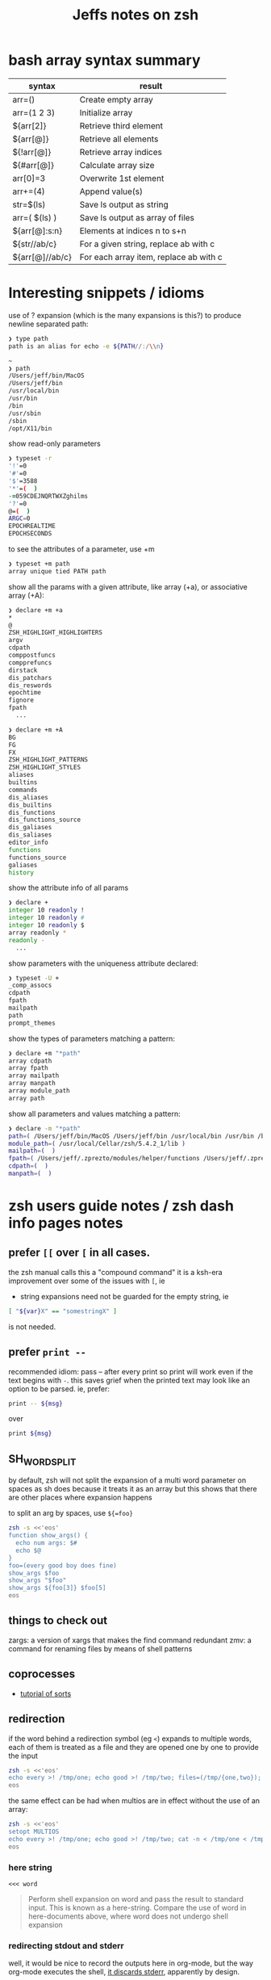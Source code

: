 #+TITLE: Jeffs notes on zsh
#+STARTUP: showall

* bash array syntax summary
| syntax          | result                                 |
|-----------------+----------------------------------------|
| arr=()          | Create empty array                     |
| arr=(1 2 3)     | Initialize array                       |
| ${arr[2]}       | Retrieve third element                 |
| ${arr[@]}       | Retrieve all elements                  |
| ${!arr[@]}      | Retrieve array indices                 |
| ${#arr[@]}      | Calculate array size                   |
| arr[0]=3        | Overwrite 1st element                  |
| arr+=(4)        | Append value(s)                        |
| str=$(ls)       | Save ls output as string               |
| arr=( $(ls) )   | Save ls output as array of files       |
| ${arr[@]:s:n}   | Elements at indices n to s+n           |
| ${str//ab/c}    | For a given string, replace ab with c  |
| ${arr[@]//ab/c} | For each array item, replace ab with c |
* Interesting snippets / idioms

use of ? expansion (which is the many expansions is this?) to produce newline separated path:

#+begin_src zsh
❯ type path
path is an alias for echo -e ${PATH//:/\\n}

~
❯ path
/Users/jeff/bin/MacOS
/Users/jeff/bin
/usr/local/bin
/usr/bin
/bin
/usr/sbin
/sbin
/opt/X11/bin
#+end_src

show read-only parameters

#+begin_src zsh
❯ typeset -r
'!'=0
'#'=0
'$'=3588
'*'=(  )
-=059CDEJNQRTWXZghilms
'?'=0
@=(  )
ARGC=0
EPOCHREALTIME
EPOCHSECONDS
#+end_src

to see the attributes of a parameter, use +m

#+BEGIN_SRC zsh
❯ typeset +m path
array unique tied PATH path
#+END_SRC

show all the params with a given attribute, like array (+a), or associative array (+A):

#+begin_src zsh
❯ declare +m +a
*
@
ZSH_HIGHLIGHT_HIGHLIGHTERS
argv
cdpath
comppostfuncs
compprefuncs
dirstack
dis_patchars
dis_reswords
epochtime
fignore
fpath
  ...
#+end_src

#+begin_src zsh
❯ declare +m +A
BG
FG
FX
ZSH_HIGHLIGHT_PATTERNS
ZSH_HIGHLIGHT_STYLES
aliases
builtins
commands
dis_aliases
dis_builtins
dis_functions
dis_functions_source
dis_galiases
dis_saliases
editor_info
functions
functions_source
galiases
history
#+end_src

show the attribute info of all params

#+begin_src zsh
❯ declare +
integer 10 readonly !
integer 10 readonly #
integer 10 readonly $
array readonly *
readonly -
  ...
#+end_src

show parameters with the uniqueness attribute declared:

#+begin_src zsh
❯ typeset -U +
_comp_assocs
cdpath
fpath
mailpath
path
prompt_themes
#+end_src

show the types of parameters matching a pattern:

#+begin_src zsh
❯ declare +m "*path"
array cdpath
array fpath
array mailpath
array manpath
array module_path
array path
#+end_src

show all parameters and values matching a pattern:

#+begin_src zsh
❯ declare -m "*path"
path=( /Users/jeff/bin/MacOS /Users/jeff/bin /usr/local/bin /usr/bin /bin /usr/sbin /sbin /opt/X11/bin )
module_path=( /usr/local/Cellar/zsh/5.4.2_1/lib )
mailpath=(  )
fpath=( /Users/jeff/.zprezto/modules/helper/functions /Users/jeff/.zprezto/modules/completion/external/src /Users/jeff/.zprezto/modules/osx/functions /Users/jeff/.zprezto/modules/git/functions /Users/jeff/.zprezto/modules/utility/functions /Users/jeff/.zprezto/modules/prompt/functions /usr/local/share/zsh/site-functions /usr/local/Cellar/zsh/5.4.2_1/share/zsh/functions )
cdpath=(  )
manpath=(  )
#+end_src

* zsh users guide notes / zsh dash info pages notes
** prefer ~[[~ over ~[~ in all cases.
the zsh manual calls this a "compound command"
it is a ksh-era improvement over some of the issues with ~[~, ie

- string expansions need not be guarded for the empty string, ie

#+begin_src sh
[ "${var}X" == "somestringX" ]
#+end_src

is not needed.

** prefer ~print --~

recommended idiom: pass -- after every print so print will work even if the text begins with ~-~.
this saves grief when the printed text may look like an option to be parsed.
ie, prefer:

#+begin_src sh
print -- ${msg}
#+end_src

over

#+begin_src sh
print ${msg}
#+end_src

** SH_WORD_SPLIT

by default, zsh will not split the expansion of a multi word parameter on spaces as sh does
because it treats it as an array
but this shows that there are other places where expansion happens

to split an arg by spaces, use ~${=foo}~

#+begin_src sh :results output verbatim
zsh -s <<'eos'
function show_args() {
  echo num args: $#
  echo $@
}
foo=(every good boy does fine)
show_args $foo
show_args "$foo"
show_args ${foo[3]} $foo[5]
eos
#+end_src

#+RESULTS:
: num args: 5
: every good boy does fine
: num args: 1
: every good boy does fine
: num args: 2
: boy fine

** things to check out

zargs: a version of xargs that makes the find command redundant
zmv: a command for renaming files by means of shell patterns

** coprocesses

- [[https://www.zsh.org/mla/users/2011/msg00095.html][tutorial of sorts]]

** redirection

if the word behind a redirection symbol (eg ~<~) expands to multiple words, each of them is treated as a file and they are opened one by one to provide the input

#+begin_src sh :results output replace
zsh -s <<'eos'
echo every >! /tmp/one; echo good >! /tmp/two; files=(/tmp/{one,two}); cat -n <${files}; rm ${files};
eos
#+end_src

#+RESULTS:
:      1	every
:      2	good

the same effect can be had when multios are in effect without the use of an array:

#+begin_src sh :results output replace
zsh -s <<'eos'
setopt MULTIOS
echo every >! /tmp/one; echo good >! /tmp/two; cat -n < /tmp/one < /tmp/two; rm /tmp/{one,two};
eos
#+end_src

#+RESULTS:
:      1	every
:      2	good

*** here string

~<<< word~

#+BEGIN_QUOTE
Perform shell expansion on word and pass the result to standard input. This is known as a here-string.
Compare the use of word in here-documents above, where word does not undergo shell expansion
#+END_QUOTE

*** redirecting stdout and stderr

well, it would be nice to record the outputs here in org-mode, but the way org-mode executes the shell,
[[http://kitchingroup.cheme.cmu.edu/blog/2015/01/04/Redirecting-stderr-in-org-mode-shell-blocks/][it discards stderr]], apparently by design.

so these experiments are best done at the shell itself.

#+BEGIN_SRC sh :results output replace
zsh -s <<-'eos'
{
   print "stdout foo" >&1;
   print "stderr foo" >&2;
}
eos
#+END_SRC

gives

#+BEGIN_EXAMPLE
stderr foo
stdout foo
#+END_EXAMPLE

we can redirect these separately:

#+BEGIN_SRC sh
{ print "stderr foo" >&2; print "stdout foo" >&1; } > /dev/null;
#+END_SRC

#+BEGIN_EXAMPLE
stderr foo
#+END_EXAMPLE

#+BEGIN_SRC sh
{ print "stderr foo" >&2; print "stdout foo" >&1; } 2> /dev/null;
#+END_SRC

#+BEGIN_EXAMPLE
stdout foo
#+END_EXAMPLE

or both together:

#+BEGIN_SRC sh
{ print "stderr foo" >&2; print "stdout foo" >&1; } |& > /dev/null;
#+END_SRC

#+BEGIN_EXAMPLE
<empty; no output>
#+END_EXAMPLE

** arithmetic operations

zsh can natively show thousands, millions separators -- like my commify -- using an output base specifier. eg

#+BEGIN_SRC sh :results output replace
zsh <<-'eos'
print $(( [#_] 178316242 ))
eos
#+END_SRC

#+RESULTS:
: 178_316_242

this, of course, works with all of the bases (2 - 36) that zsh supports

#+BEGIN_SRC sh :results output replace
zsh <<-'eos'
setopt cbases
print $(( [#16_4] 65536 ** 2 ))
eos
#+END_SRC

#+RESULTS:
: 0x1_0000_0000

another example:

#+BEGIN_SRC sh :results output replace
zsh <<-'eos'
print $(( [#_] 178316242 ))
eos
#+END_SRC

#+RESULTS:
: 178_316_242

> An arithmetic expression uses nearly the same syntax and associativity of expressions as in C.

in particular ~++~, ~--~ and all the bitwise operators are supported.
the ternary operator is supported, as well as the comma operator.

> the operators ~&&~, ~||~, ~&&=~ and ~||=~ are short circuiting, and only one of the two of the latter expressions in a ternary operator is evaluated.
** functions
to see the names of all declared functions: ~functions +~
to see names and function bodies: ~functions~
** string manipulation
*** reverse a string
#+BEGIN_SRC sh :results output
zsh <<-'eos'
#!/usr/bin/env zsh

function rev () {
    declare -a out
    while (( $# > 0 )); do
        # split $1 on character boundaries
        declare -a source=(${(ps..)1})
        shift
        declare -a result=()
        while (( $#source > 0 )); do
            result+=($source[-1])
            shift -p source
        done;
        # join the result array back down to a string
        out+=(${(j::)result})
    done
    print $out
    return 0
}

function show_rev() {
    print "$#:" $@
    print '>>' $(rev $@)
}
declare -a egbdf=(every good boy does fine)
show_rev $egbdf
show_rev "$egbdf"
declare -a racing_emoji=(racing_car_🏎 racing_motorcycle_🏍 horse_racing_🏇)
show_rev $racing_emoji
show_rev "$racing_emoji"
# the empty string
show_rev
eos
#+END_SRC

#+begin_example
5: every good boy does fine
>> yreve doog yob seod enif
1: every good boy does fine
>> enif seod yob doog yreve
3: racing_car_🏎 racing_motorcycle_🏍 horse_racing_🏇
>> 🏎_rac_gnicar 🏍_elcycrotom_gnicar 🏇_gnicar_esroh
1: racing_car_🏎 racing_motorcycle_🏍 horse_racing_🏇
>> 🏇_gnicar_esroh 🏍_elcycrotom_gnicar 🏎_rac_gnicar
0:
>>
#+end_example

* idiom to recursively list all files, including hidden files

> ( setopt globdots; print -l **/*(.) )

* example parse mysql output: write to slack
#+BEGIN_SRC zsh
#!/usr/bin/env zsh
# set -e # exit on any error
# set -x # echo every command

## Exit unless we have all the env vars we need to operate.
##
[ -z "${MYSQL_HOST}" ] && echo 'MYSQL_HOST not set -- set it and retry.' && exit 10
echo " - MYSQL_HOST: ${MYSQL_HOST}"

[ -z "${MYSQL_TCP_PORT}" ] && echo 'MYSQL_TCP_PORT not set -- set it and retry.' && exit 11
echo " - MYSQL_TCP_PORT: ${MYSQL_TCP_PORT}"

[ -z "${MYSQL_DATABASE}" ] && echo 'MYSQL_DATABASE not set -- set it and retry.' && exit 12
echo " - MYSQL_DATABASE: ${MYSQL_DATABASE}"

[ -z "${MYSQL_USER}" ] && echo 'MYSQL_USER not set -- set it and retry.' && exit 12
echo " - MYSQL_USER: ${MYSQL_USER}"

# allow for empty passwords in testing.
if [[ ! -z "${MYSQL_PWD}" ]]; then
    echo " - MYSQL_PWD: is set, but not shown here"
fi

[ -z "${SLACK_CHANNEL}" ] && echo 'SLACK_CHANNEL not set -- set it and retry.' && exit 14
echo " - SLACK_CHANNEL: ${SLACK_CHANNEL}"

[ -z "${CREDIT_THRESHOLD}" ] && echo 'CREDIT_THRESHOLD not set -- set it and retry.' && exit 15
echo " - CREDIT_THRESHOLD: ${CREDIT_THRESHOLD}"

echo

## Slack config
##
# delivers to #dev-core-data-alerts
#  configured here: https://entelo.slack.com/services/BB7DJJD89
SLACK_URL="https://hooks.slack.com/services/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"
SLACK_USERNAME=AlertBot

# return all organizations that are under the alert credit limit to $mysql_out
#  format is tab delimited
#  customer_id   current_balance   limit
#  mysql exit status stored in $msyql_status
declare -ga mysql_args=()
declare -gi mysql_status=0
declare -g  mysql_out=$(mktemp /tmp/credit-lim-out.XXXXXXXX)
trap "rm -f ${mysql_out};" EXIT
function under_credit_limit_rows () {
    gen_mysql_args

    mysql ${mysql_args} >${mysql_out} 2>&1 <<-EOSQL
set @api_credit_limit=${CREDIT_THRESHOLD};
select api_cust.org_id
  , api_credits_balance(api_cust.org_id)
  , @api_credit_limit
  from
  (
    select 620 as org_id
    union all
    select 2403 as org_id
  ) api_cust
 where api_credits_balance(api_cust.org_id) <= @api_credit_limit;
EOSQL

    mysql_status=$?
}

function gen_mysql_args () {
    mysql_args=()
    mysql_args+=(--protocol=TCP)
    mysql_args+=(--host=${MYSQL_HOST})
    mysql_args+=(--port=${MYSQL_TCP_PORT})
    mysql_args+=(--database=${MYSQL_DATABASE})
    mysql_args+=(--user=${MYSQL_USER})
    if [[ ! -z "${MYSQL_PWD}" ]]; then
        mysql_args+=(--password=${MYSQL_PWD})
    fi
    mysql_args+=(--batch)
    mysql_args+=(--silent)
}

function count_accounts_under_limit () {
    declare -i n_over=0
    cat $mysql_out | while read; do (( n_over += 1 )); done
    print ${n_over}
}

function notify_slack_curl () {
    # send a message to a slack channel
    num_accounts=$1

    declare -a notify_fields=()
    declare -i org_id balance limit
    declare balance_comma limit_comma
    # convert mysql tab separted query results into json of the form:
    #  { "title": "Org Id", "value": "620", "short": false }
    #  , { "title": "Org Id", "value": "2403", "short": false }
    #    ...
    # the slack integration docs say the json values must be strings, not ints
    cat $mysql_out | while read org_id balance limit; do
        notify_fields+='{"title":"Organization Id","value":"'$org_id'","short":false}'
        balance_comma=$(printf "%'d" $balance)
        notify_fields+='{"title":"API balance","value":"'$balance_comma'","short":false}'
        limit_comma=$(printf "%'d" $limit)
        notify_fields+='{"title":"limit","value":"'$limit_comma'","short":false}'
    done

    # send the notification
    # cat <<EOF 1>&2
    curl -X POST -H 'Content-type: application/json' --fail --silent --data @- $SLACK_URL <<EOF
{
  "fallback": "Found ${num_accounts} Data API customers with low credit balances.",
  "pretext": "Found ${num_accounts} Data API customers with low credit balances.",
  "username": "AlertBot",
  "channel": "${SLACK_CHANNEL}",
  "fields":[
    ${(j:,:)notify_fields}
  ]
}
EOF
    print $?
}

under_credit_limit_rows
if (( $mysql_status != 0 )); then
    cat - ${mysql_out} >&2 <<EOF
mysql query failed; exit status: $mysql_status
EOF
    exit 23;
fi

declare -i num_accounts_under_limit=$(count_accounts_under_limit)
if (( ${num_accounts_under_limit} == 0 )); then
    print -- No accounts were found with low Data API credits.
    exit 0
fi

print Found ${num_accounts_under_limit} accounts with low Data API credits.
declare -i curl_exit=$(notify_slack_curl ${num_accounts_under_limit})
if [[ -z "$curl_exit" ]] || (( ${curl_exit} != 0 )); then
    print -- Failed to notify slack via curl
    exit $curl_exit
fi
exit 0

#+END_SRC
